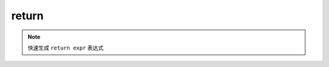 return
------------------

.. note::
	快速生成 ``return expr`` 表达式

.. image:: /images/postfix/return.gif